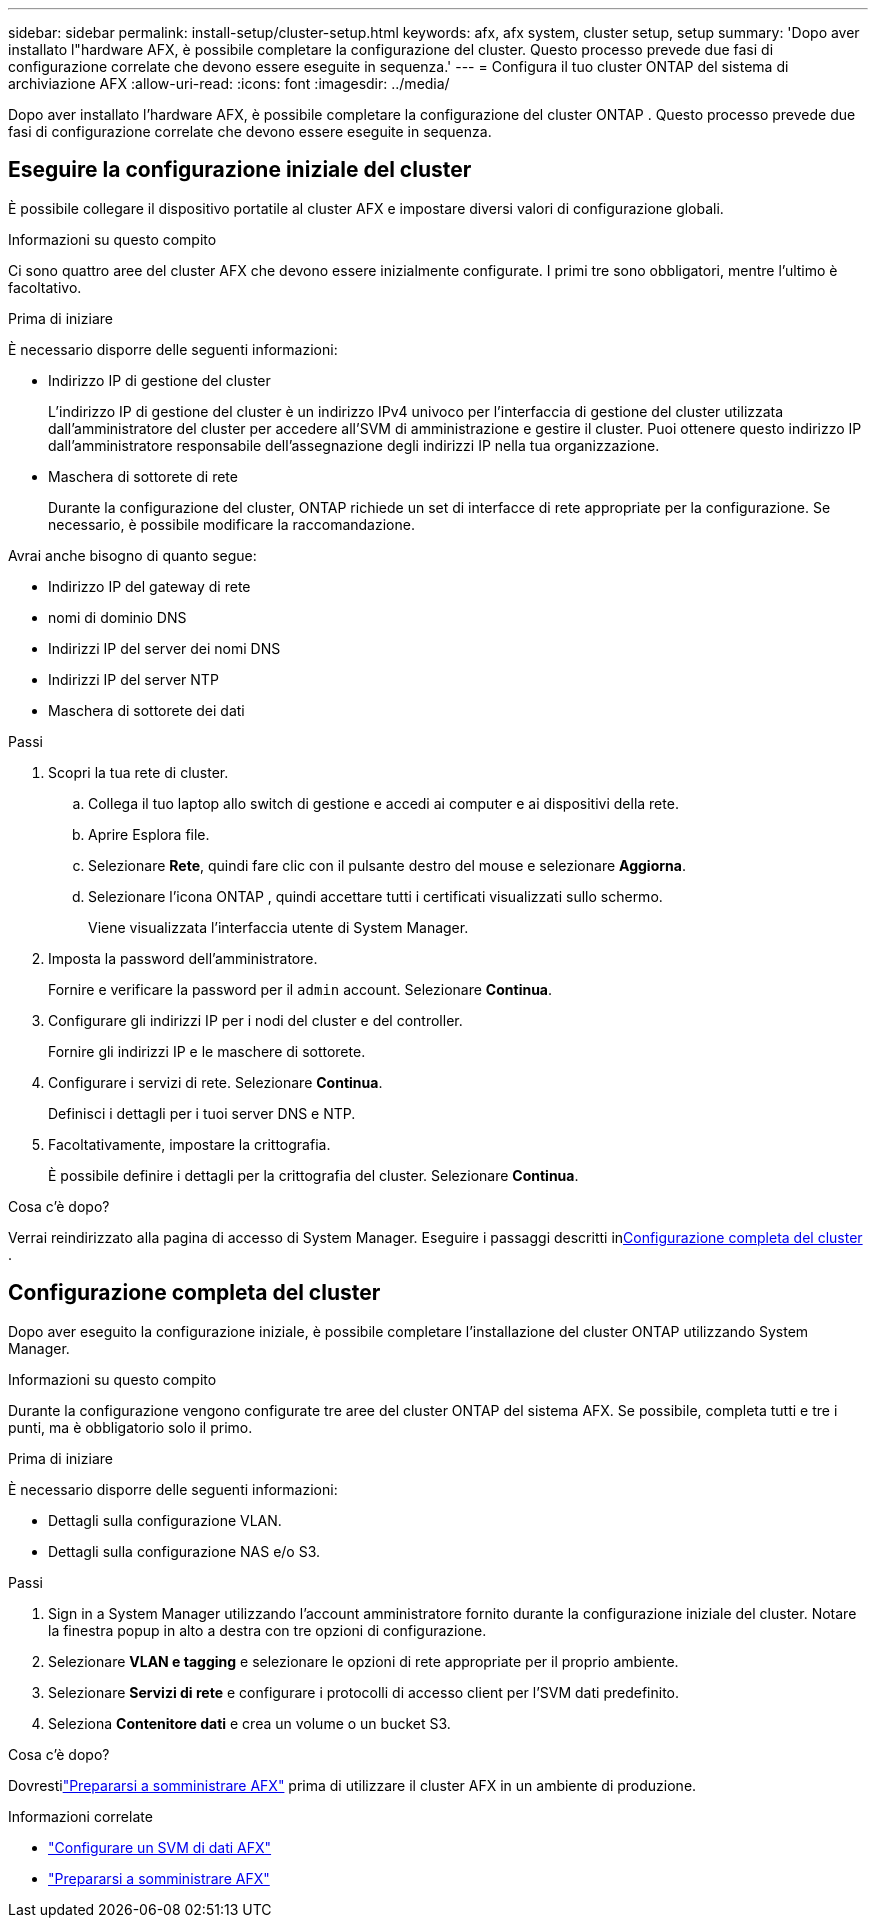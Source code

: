 ---
sidebar: sidebar 
permalink: install-setup/cluster-setup.html 
keywords: afx, afx system, cluster setup, setup 
summary: 'Dopo aver installato l"hardware AFX, è possibile completare la configurazione del cluster.  Questo processo prevede due fasi di configurazione correlate che devono essere eseguite in sequenza.' 
---
= Configura il tuo cluster ONTAP del sistema di archiviazione AFX
:allow-uri-read: 
:icons: font
:imagesdir: ../media/


[role="lead"]
Dopo aver installato l'hardware AFX, è possibile completare la configurazione del cluster ONTAP .  Questo processo prevede due fasi di configurazione correlate che devono essere eseguite in sequenza.



== Eseguire la configurazione iniziale del cluster

È possibile collegare il dispositivo portatile al cluster AFX e impostare diversi valori di configurazione globali.

.Informazioni su questo compito
Ci sono quattro aree del cluster AFX che devono essere inizialmente configurate.  I primi tre sono obbligatori, mentre l'ultimo è facoltativo.

.Prima di iniziare
È necessario disporre delle seguenti informazioni:

* Indirizzo IP di gestione del cluster
+
L'indirizzo IP di gestione del cluster è un indirizzo IPv4 univoco per l'interfaccia di gestione del cluster utilizzata dall'amministratore del cluster per accedere all'SVM di amministrazione e gestire il cluster.  Puoi ottenere questo indirizzo IP dall'amministratore responsabile dell'assegnazione degli indirizzi IP nella tua organizzazione.

* Maschera di sottorete di rete
+
Durante la configurazione del cluster, ONTAP richiede un set di interfacce di rete appropriate per la configurazione.  Se necessario, è possibile modificare la raccomandazione.



Avrai anche bisogno di quanto segue:

* Indirizzo IP del gateway di rete
* nomi di dominio DNS
* Indirizzi IP del server dei nomi DNS
* Indirizzi IP del server NTP
* Maschera di sottorete dei dati


.Passi
. Scopri la tua rete di cluster.
+
.. Collega il tuo laptop allo switch di gestione e accedi ai computer e ai dispositivi della rete.
.. Aprire Esplora file.
.. Selezionare *Rete*, quindi fare clic con il pulsante destro del mouse e selezionare *Aggiorna*.
.. Selezionare l'icona ONTAP , quindi accettare tutti i certificati visualizzati sullo schermo.
+
Viene visualizzata l'interfaccia utente di System Manager.



. Imposta la password dell'amministratore.
+
Fornire e verificare la password per il `admin` account. Selezionare *Continua*.

. Configurare gli indirizzi IP per i nodi del cluster e del controller.
+
Fornire gli indirizzi IP e le maschere di sottorete.

. Configurare i servizi di rete. Selezionare *Continua*.
+
Definisci i dettagli per i tuoi server DNS e NTP.

. Facoltativamente, impostare la crittografia.
+
È possibile definire i dettagli per la crittografia del cluster. Selezionare *Continua*.



.Cosa c'è dopo?
Verrai reindirizzato alla pagina di accesso di System Manager.  Eseguire i passaggi descritti in<<Configurazione completa del cluster>> .



== Configurazione completa del cluster

Dopo aver eseguito la configurazione iniziale, è possibile completare l'installazione del cluster ONTAP utilizzando System Manager.

.Informazioni su questo compito
Durante la configurazione vengono configurate tre aree del cluster ONTAP del sistema AFX.  Se possibile, completa tutti e tre i punti, ma è obbligatorio solo il primo.

.Prima di iniziare
È necessario disporre delle seguenti informazioni:

* Dettagli sulla configurazione VLAN.
* Dettagli sulla configurazione NAS e/o S3.


.Passi
. Sign in a System Manager utilizzando l'account amministratore fornito durante la configurazione iniziale del cluster.  Notare la finestra popup in alto a destra con tre opzioni di configurazione.
. Selezionare *VLAN e tagging* e selezionare le opzioni di rete appropriate per il proprio ambiente.
. Selezionare *Servizi di rete* e configurare i protocolli di accesso client per l'SVM dati predefinito.
. Seleziona *Contenitore dati* e crea un volume o un bucket S3.


.Cosa c'è dopo?
Dovrestilink:../get-started/prepare-cluster-admin.html["Prepararsi a somministrare AFX"] prima di utilizzare il cluster AFX in un ambiente di produzione.

.Informazioni correlate
* link:../administer/configure-svm.html["Configurare un SVM di dati AFX"]
* link:../get-started/prepare-cluster-admin.html["Prepararsi a somministrare AFX"]

